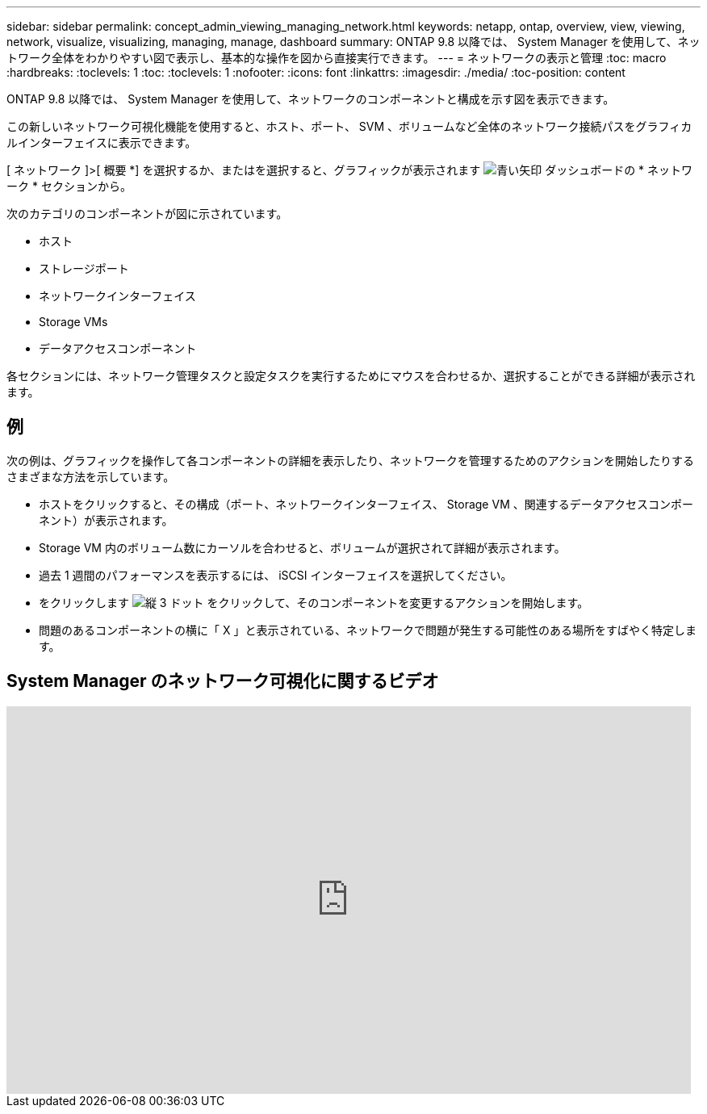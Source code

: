 ---
sidebar: sidebar 
permalink: concept_admin_viewing_managing_network.html 
keywords: netapp, ontap, overview, view, viewing, network, visualize, visualizing, managing, manage, dashboard 
summary: ONTAP 9.8 以降では、 System Manager を使用して、ネットワーク全体をわかりやすい図で表示し、基本的な操作を図から直接実行できます。 
---
= ネットワークの表示と管理
:toc: macro
:hardbreaks:
:toclevels: 1
:toc: 
:toclevels: 1
:nofooter: 
:icons: font
:linkattrs: 
:imagesdir: ./media/
:toc-position: content


[role="lead"]
ONTAP 9.8 以降では、 System Manager を使用して、ネットワークのコンポーネントと構成を示す図を表示できます。

この新しいネットワーク可視化機能を使用すると、ホスト、ポート、 SVM 、ボリュームなど全体のネットワーク接続パスをグラフィカルインターフェイスに表示できます。

[ ネットワーク ]>[ 概要 *] を選択するか、またはを選択すると、グラフィックが表示されます image:icon_arrow.gif["青い矢印"] ダッシュボードの * ネットワーク * セクションから。

次のカテゴリのコンポーネントが図に示されています。

* ホスト
* ストレージポート
* ネットワークインターフェイス
* Storage VMs
* データアクセスコンポーネント


各セクションには、ネットワーク管理タスクと設定タスクを実行するためにマウスを合わせるか、選択することができる詳細が表示されます。



== 例

次の例は、グラフィックを操作して各コンポーネントの詳細を表示したり、ネットワークを管理するためのアクションを開始したりするさまざまな方法を示しています。

* ホストをクリックすると、その構成（ポート、ネットワークインターフェイス、 Storage VM 、関連するデータアクセスコンポーネント）が表示されます。
* Storage VM 内のボリューム数にカーソルを合わせると、ボリュームが選択されて詳細が表示されます。
* 過去 1 週間のパフォーマンスを表示するには、 iSCSI インターフェイスを選択してください。
* をクリックします image:icon_kabob.gif["縦 3 ドット"] をクリックして、そのコンポーネントを変更するアクションを開始します。
* 問題のあるコンポーネントの横に「 X 」と表示されている、ネットワークで問題が発生する可能性のある場所をすばやく特定します。




== System Manager のネットワーク可視化に関するビデオ

video::8yCC4ZcqBGw[youtube, width=848,height=480]